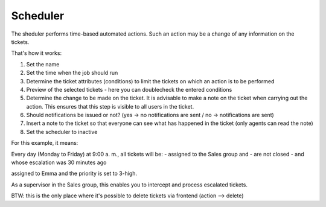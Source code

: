 Scheduler
*********

The sheduler performs time-based automated actions. Such an action may be a change of any information on the tickets.

That's how it works:

.. image:: images/manage/Zammad_Helpdesk_-_Manage-Scheduler-Steps1-3.jpg

.. image:: images/manage/Zammad_Helpdesk_-_Manage-Scheduler-Steps4-5.jpg

.. image:: images/manage/Zammad_Helpdesk_-_Manage-Scheduler-step6-8.jpg


1. Set the name
2. Set the time when the job should run
3. Determine the ticket attributes (conditions) to limit the tickets on which an action is to be performed
4. Preview of the selected tickets - here you can doublecheck the entered conditions 
5. Determine the change to be made on the ticket. It is advisable to make a note on the ticket when carrying out the action. This ensures that this step is visible to all users in the ticket.
6. Should notifications be issued or not? (yes -> no notifications are sent / no -> notifications are sent)
7. Insert a note to the ticket so that everyone can see what has happened in the ticket (only agents can read the note)
8. Set the scheduler to inactive


For this example, it means:

Every day (Monday to Friday) at 9:00 a. m., all tickets will be:
- assigned to the Sales group and 
- are not closed 
- and whose escalation was 30 minutes ago

assigned to Emma and the priority is set to 3-high.

As a supervisor in the Sales group, this enables you to intercept and process escalated tickets.


BTW: this is the only place where it's possible to delete tickets via frontend (action --> delete)